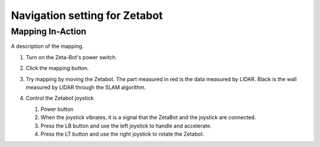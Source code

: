 ==============================
Navigation setting for Zetabot
==============================


Mapping In-Action
-----------------

A description of the mapping.


1.  Turn on the Zeta-Bot's power switch.
    
    .. image:: ../images/turnonzeta.jpg

2.  Click the mapping button.
    
    .. image:: ../images/clickmapping.jpg

3.  Try mapping by moving the Zetabot. The part measured in red is the data measured by LIDAR.
    Black is the wall measured by LIDAR through the SLAM algorithm.
    
    .. image:: ../images/mapping.jpg

4.  Control the Zetabot joystick

    .. image:: ../images/controller.png
    
    1. Power button
    2. When the joystick vibrates, it is a signal that the ZetaBot and the joystick are connected.
    3. Press the LB button and use the left joystick to handle and accelerate.
    4. Press the LT button and use the right joystick to rotate the Zetabot.
